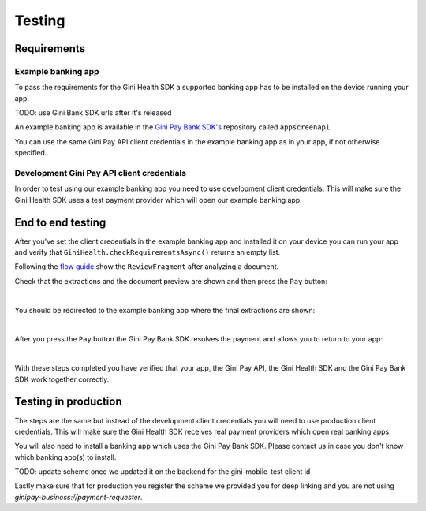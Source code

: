 Testing
=======

Requirements
------------

Example banking app
~~~~~~~~~~~~~~~~~~~

To pass the requirements for the Gini Health SDK a supported banking app has to be installed on the device running
your app.

TODO: use Gini Bank SDK urls after it's released

An example banking app is available in the `Gini Pay Bank SDK's <https://github.com/gini/gini-pay-bank-sdk-android>`_
repository called ``appscreenapi``.

You can use the same Gini Pay API client credentials in the example banking app as in your app, if not otherwise
specified.

Development Gini Pay API client credentials
~~~~~~~~~~~~~~~~~~~~~~~~~~~~~~~~~~~~~~~~~~~

In order to test using our example banking app you need to use development client credentials. This will make sure
the Gini Health SDK uses a test payment provider which will open our example banking app.

End to end testing
------------------

After you've set the client credentials in the example banking app and installed it on your device you can run your app
and verify that ``GiniHealth.checkRequirementsAsync()`` returns an empty list.

Following the `flow guide <flow.html>`_ show the ``ReviewFragment`` after analyzing a document.

Check that the extractions and the document preview are shown and then press the ``Pay`` button:

.. image:: images/testing/business_review_fragment.png
    :alt: Review Fragment
    :width: 150px
    :align: center

|

You should be redirected to the example banking app where the final extractions are shown:

.. image:: images/testing/bank_payment_details.png
    :alt: Banking App - Payment Details
    :width: 150px
    :align: center

|

After you press the ``Pay`` button the Gini Pay Bank SDK resolves the payment and allows you to return to your app:

.. image:: images/testing/bank_resolved_payment.png
    :alt: Banking App - Resolved Payment
    :width: 150px
    :align: center

|

With these steps completed you have verified that your app, the Gini Pay API, the Gini Health SDK and the Gini Pay
Bank SDK work together correctly.

Testing in production
---------------------

The steps are the same but instead of the development client credentials you will need to use production client
credentials. This will make sure the Gini Health SDK receives real payment providers which open real banking apps.

You will also need to install a banking app which uses the Gini Pay Bank SDK. Please contact us in case you don't know
which banking app(s) to install.

TODO: update scheme once we updated it on the backend for the gini-mobile-test client id

Lastly make sure that for production you register the scheme we provided you for deep linking and you are not using 
`ginipay-business://payment-requester`.
